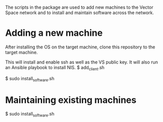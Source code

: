 The scripts in the package are used to add new machines to the Vector Space network and to install and maintain software across the network.

* Adding a new machine
After installing the OS on the target machine, clone this repository to the target machine.

This will install and enable ssh as well as the VS public key. It will also run an Ansible playbook to install NIS.
$ add_client.sh

$ sudo install_software.sh


* Maintaining existing machines
$ sudo install_software.sh
